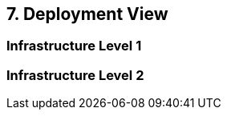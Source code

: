 [[section-deployment-view]]


== 7. Deployment View



=== Infrastructure Level 1



=== Infrastructure Level 2


